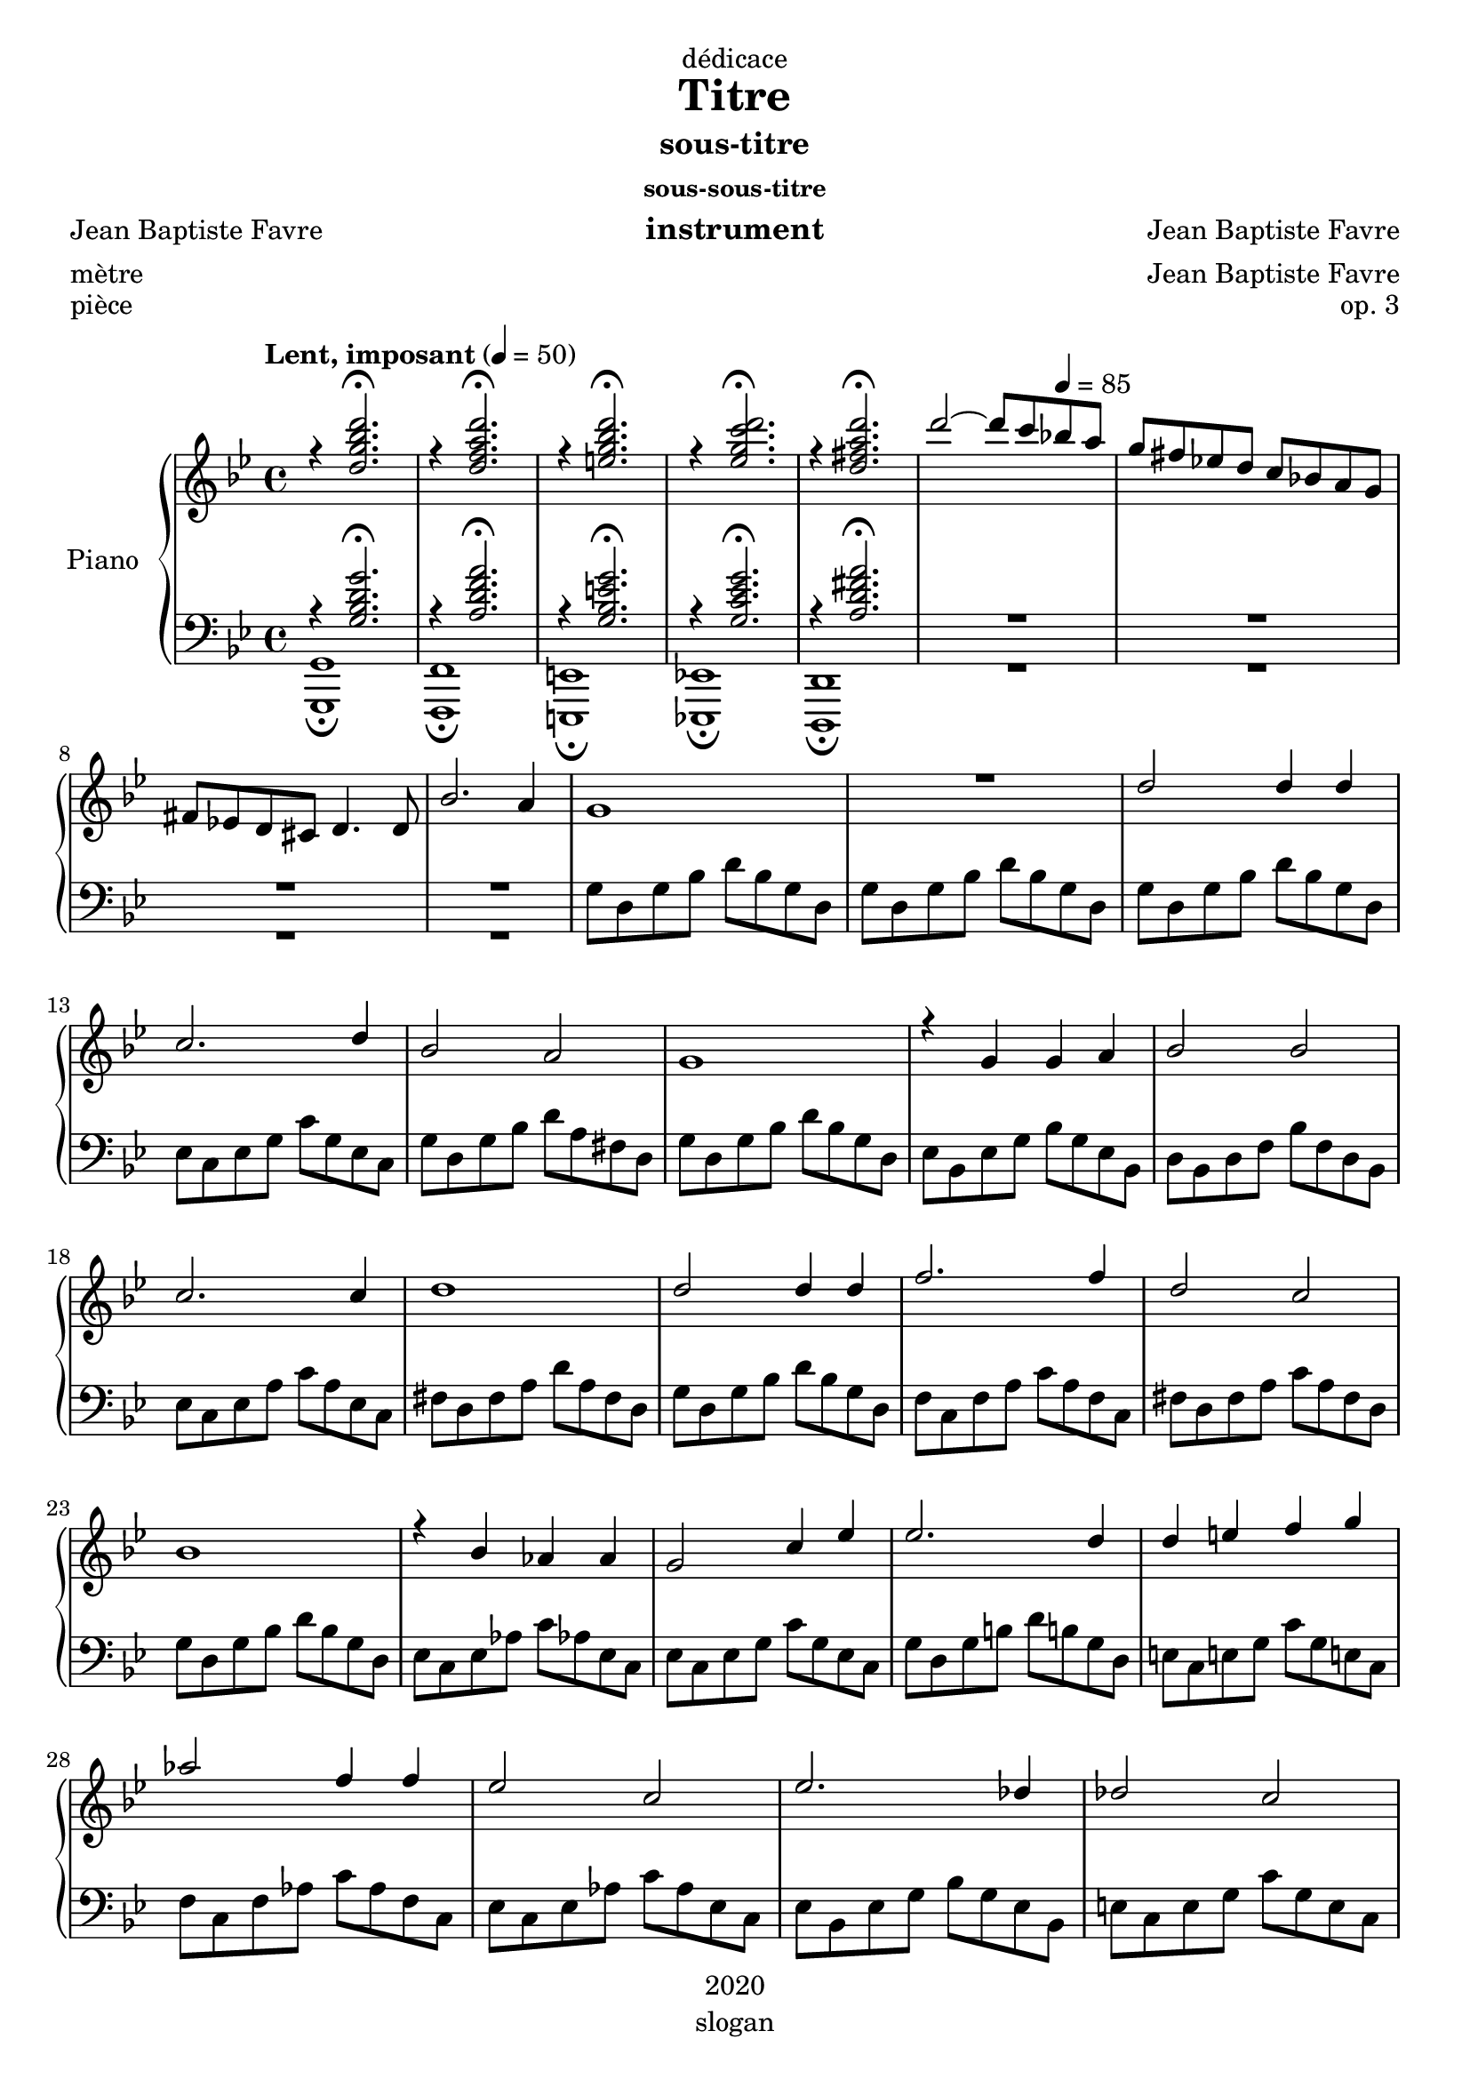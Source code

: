 \version "2.20.0"
\language "english"

\header {
  dedication = "dédicace"
  title = "Titre"
  subtitle = "sous-titre"
  subsubtitle = "sous-sous-titre"
  instrument = "instrument"
  composer = "Jean Baptiste Favre"
  arranger = "Jean Baptiste Favre"
  poet = "Jean Baptiste Favre"
  meter = "mètre"
  piece = "pièce"
  opus = "op. 3"
  copyright = "2020"
  tagline = "slogan"
}

\paper {
  #(set-paper-size "a4")
}
removeTags = #'(school)
keepTags   = #'(visuel notvideo)

% Controls Midi dynamics inclusion
% Used with \keepWithTag
% FiguredBass will be displayed if midiTag is set to "midi"
midiTag = "midi"
midiInstrumentName = "acoustic grand"

global = {
  \key g \minor
  \time 4/4
}

rightDynamics = {
  \tempo "Lent, imposant" 4=50
  s1*5
  s2. \tempo 4=85
}
rightOne = \relative c'' {
  \global
  r4 <d g bf d>2.\fermata r4 <d f a d>2.\fermata r4 <e g bf d>2.\fermata r4 <ef g c d>2.\fermata  r4 <d fs a d>2.\fermata
  d'2~ d8 c8 bf! a g fs ef! d c bf! a g fs ef! d cs d4. d8 bf'2. a4 g1 R1 d'2 d4 d c2. d4 bf2 a g1 r4 g4 g a bf2 bf c2. c4 d1
  d2 d4 d f2. f4 d2 c bf1 r4 bf4 af af g2 c4 ef ef2. d4 d4 e f g af2 f4 f ef2 c ef2. df4 df2 c2
}

rightTwo = \relative c'' {
  \global
   s1*8
}

leftOne = \relative f {
  \global
  r4 <g bf d g>2.\fermata r4 <a d f a>2.\fermata r4 <g bf e g>2.\fermata r4 <g c ef g>2.\fermata r4 <a d fs a>2.\fermata R1*4
}

leftTwo = \relative f {
  \global
  <g, g,>1\fermata <f f,>1\fermata <e e,>1\fermata <ef! ef,!>1\fermata <d d,>1\fermata R1*4
  g'8 d g bf d bf g d g8 d g bf d bf g d g8 d g bf d bf g d ef c ef g c g ef c g' d g bf d a fs d
  g d g bf d bf g d ef bf ef g bf g ef bf d bf d f bf f d bf ef c ef a c a ef c fs d fs a d a fs d
  g d g bf d bf g d f c f a c a f c fs d fs a c a fs d g d g bf d bf g d ef c ef af c af! ef c
  ef c ef g c g ef c g' d g b! d b! g d e! c e! g c g e! c f c f af c af f c ef c ef af c af ef c
  ef bf ef g bf g ef bf e c e g c g e c

}

pianoStaff = \new PianoStaff \with {
    instrumentName = "Piano"
  } <<
    \new Staff = "right" \with {
      midiInstrument = "acoustic grand"
    } << \rightOne \\ \rightTwo \\ \tag #'midi \rightDynamics >>
    \tag #'visuel \new Dynamics << \rightDynamics >>
    \new Staff = "left" \with {
      midiInstrument = "acoustic grand"
    } { \clef bass << \leftOne \\ \leftTwo >> }
  >>

\score {
  \removeWithTag \removeTags \keepWithTag \keepTags \pianoStaff
  \layout {
    \context {
      \FiguredBass
      \override BassFigure #'font-size = #-1
    }
  }
}

\score {
  \removeWithTag \removeTags \keepWithTag midi \pianoStaff
  \midi {
    \context {
      \Staff
      \remove "Staff_performer"
    }
    \context {
      \Voice
      \consists "Staff_performer"
    }
  }
}
